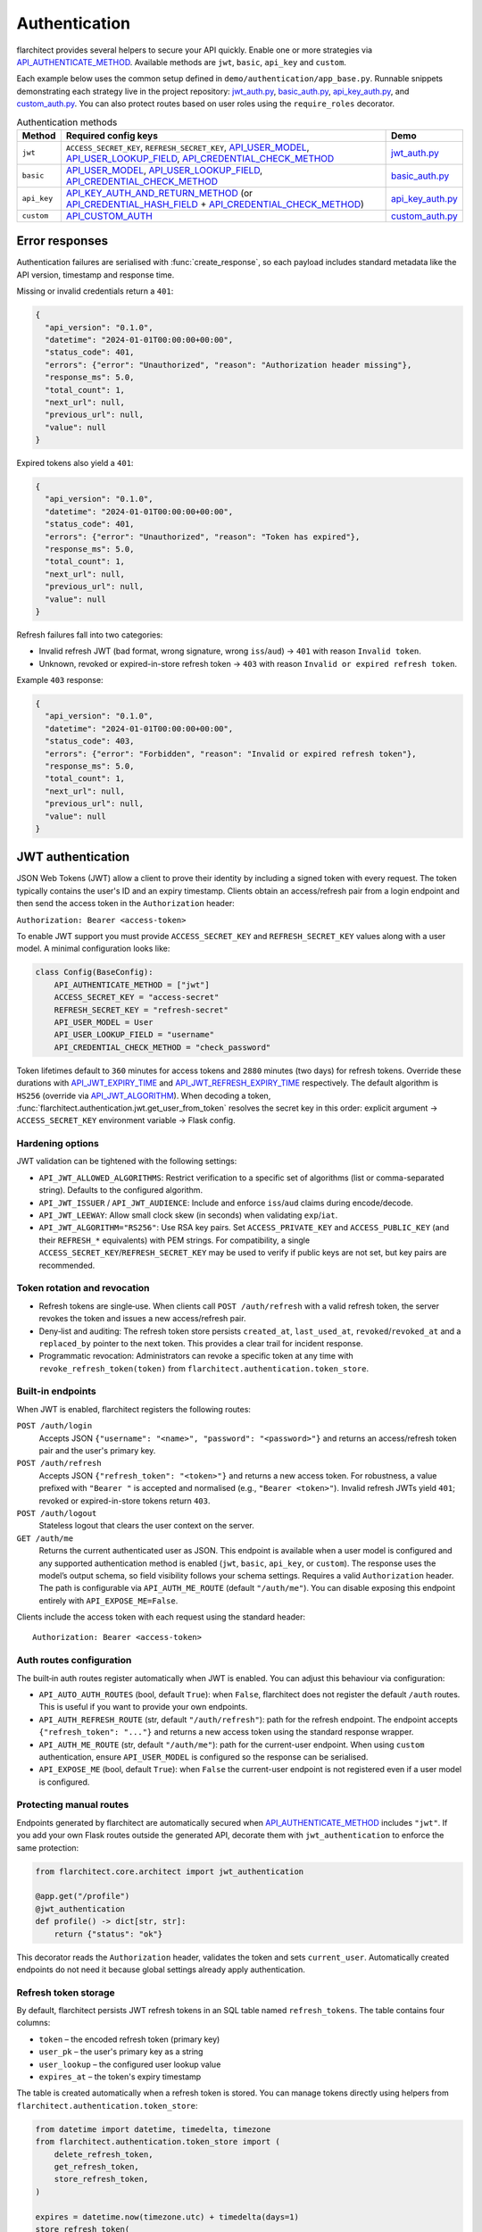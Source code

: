 Authentication
=========================================

flarchitect provides several helpers to secure your API quickly. Enable one or
more strategies via `API_AUTHENTICATE_METHOD <configuration.html#AUTHENTICATE_METHOD>`_.
Available methods are ``jwt``, ``basic``, ``api_key`` and ``custom``.

Each example below uses the common setup defined in
``demo/authentication/app_base.py``. Runnable snippets demonstrating each
strategy live in the project repository: `jwt_auth.py`_, `basic_auth.py`_,
`api_key_auth.py`_, and `custom_auth.py`_. You can also protect routes based on
user roles using the ``require_roles`` decorator.

.. list-table:: Authentication methods
   :header-rows: 1

   * - Method
     - Required config keys
     - Demo
   * - ``jwt``
     - ``ACCESS_SECRET_KEY``, ``REFRESH_SECRET_KEY``, `API_USER_MODEL <configuration.html#USER_MODEL>`_, `API_USER_LOOKUP_FIELD <configuration.html#USER_LOOKUP_FIELD>`_, `API_CREDENTIAL_CHECK_METHOD <configuration.html#CREDENTIAL_CHECK_METHOD>`_
     - `jwt_auth.py`_
   * - ``basic``
     - `API_USER_MODEL <configuration.html#USER_MODEL>`_, `API_USER_LOOKUP_FIELD <configuration.html#USER_LOOKUP_FIELD>`_, `API_CREDENTIAL_CHECK_METHOD <configuration.html#CREDENTIAL_CHECK_METHOD>`_
     - `basic_auth.py`_
   * - ``api_key``
     - `API_KEY_AUTH_AND_RETURN_METHOD <configuration.html#KEY_AUTH_AND_RETURN_METHOD>`_ (or `API_CREDENTIAL_HASH_FIELD <configuration.html#CREDENTIAL_HASH_FIELD>`_ + `API_CREDENTIAL_CHECK_METHOD <configuration.html#CREDENTIAL_CHECK_METHOD>`_)
     - `api_key_auth.py`_
   * - ``custom``
     - `API_CUSTOM_AUTH <configuration.html#CUSTOM_AUTH>`_
     - `custom_auth.py`_

Error responses
---------------

Authentication failures are serialised with :func:`create_response`, so each
payload includes standard metadata like the API version, timestamp and response
time.

Missing or invalid credentials return a ``401``:

.. code-block:: json

    {
      "api_version": "0.1.0",
      "datetime": "2024-01-01T00:00:00+00:00",
      "status_code": 401,
      "errors": {"error": "Unauthorized", "reason": "Authorization header missing"},
      "response_ms": 5.0,
      "total_count": 1,
      "next_url": null,
      "previous_url": null,
      "value": null
    }

Expired tokens also yield a ``401``:

.. code-block:: json

    {
      "api_version": "0.1.0",
      "datetime": "2024-01-01T00:00:00+00:00",
      "status_code": 401,
      "errors": {"error": "Unauthorized", "reason": "Token has expired"},
      "response_ms": 5.0,
      "total_count": 1,
      "next_url": null,
      "previous_url": null,
      "value": null
    }

Refresh failures fall into two categories:

- Invalid refresh JWT (bad format, wrong signature, wrong ``iss``/``aud``) → ``401`` with reason ``Invalid token``.
- Unknown, revoked or expired-in-store refresh token → ``403`` with reason ``Invalid or expired refresh token``.

Example ``403`` response:

.. code-block:: json

    {
      "api_version": "0.1.0",
      "datetime": "2024-01-01T00:00:00+00:00",
      "status_code": 403,
      "errors": {"error": "Forbidden", "reason": "Invalid or expired refresh token"},
      "response_ms": 5.0,
      "total_count": 1,
      "next_url": null,
      "previous_url": null,
      "value": null
    }

JWT authentication
------------------

JSON Web Tokens (JWT) allow a client to prove their identity by including a
signed token with every request. The token typically contains the user's ID and
an expiry timestamp. Clients obtain an access/refresh pair from a login endpoint
and then send the access token in the ``Authorization`` header:

``Authorization: Bearer <access-token>``

To enable JWT support you must provide ``ACCESS_SECRET_KEY`` and
``REFRESH_SECRET_KEY`` values along with a user model. A minimal configuration
looks like:

.. code-block:: python

    class Config(BaseConfig):
        API_AUTHENTICATE_METHOD = ["jwt"]
        ACCESS_SECRET_KEY = "access-secret"
        REFRESH_SECRET_KEY = "refresh-secret"
        API_USER_MODEL = User
        API_USER_LOOKUP_FIELD = "username"
        API_CREDENTIAL_CHECK_METHOD = "check_password"

Token lifetimes default to ``360`` minutes for access tokens and ``2880``
minutes (two days) for refresh tokens. Override these durations with
`API_JWT_EXPIRY_TIME <configuration.html#JWT_EXPIRY_TIME>`_ and `API_JWT_REFRESH_EXPIRY_TIME <configuration.html#JWT_REFRESH_EXPIRY_TIME>`_ respectively. The
default algorithm is ``HS256`` (override via
`API_JWT_ALGORITHM <configuration.html#JWT_ALGORITHM>`_). When decoding a
token, :func:`flarchitect.authentication.jwt.get_user_from_token` resolves the
secret key in this order: explicit argument → ``ACCESS_SECRET_KEY`` environment
variable → Flask config.

Hardening options
~~~~~~~~~~~~~~~~~

JWT validation can be tightened with the following settings:

- ``API_JWT_ALLOWED_ALGORITHMS``: Restrict verification to a specific set of algorithms (list or comma-separated string). Defaults to the configured algorithm.
- ``API_JWT_ISSUER`` / ``API_JWT_AUDIENCE``: Include and enforce ``iss``/``aud`` claims during encode/decode.
- ``API_JWT_LEEWAY``: Allow small clock skew (in seconds) when validating ``exp``/``iat``.
- ``API_JWT_ALGORITHM="RS256"``: Use RSA key pairs. Set ``ACCESS_PRIVATE_KEY`` and ``ACCESS_PUBLIC_KEY`` (and their ``REFRESH_*`` equivalents) with PEM strings. For compatibility, a single ``ACCESS_SECRET_KEY``/``REFRESH_SECRET_KEY`` may be used to verify if public keys are not set, but key pairs are recommended.

Token rotation and revocation
~~~~~~~~~~~~~~~~~~~~~~~~~~~~~

- Refresh tokens are single‑use. When clients call ``POST /auth/refresh`` with a valid refresh token, the server revokes the token and issues a new access/refresh pair.
- Deny‑list and auditing: The refresh token store persists ``created_at``, ``last_used_at``, ``revoked``/``revoked_at`` and a ``replaced_by`` pointer to the next token. This provides a clear trail for incident response.
- Programmatic revocation: Administrators can revoke a specific token at any time with ``revoke_refresh_token(token)`` from ``flarchitect.authentication.token_store``.

Built‑in endpoints
~~~~~~~~~~~~~~~~~~

When JWT is enabled, flarchitect registers the following routes:

``POST /auth/login``
    Accepts JSON ``{"username": "<name>", "password": "<password>"}`` and
    returns an access/refresh token pair and the user's primary key.

``POST /auth/refresh``
    Accepts JSON ``{"refresh_token": "<token>"}`` and returns a new access
    token. For robustness, a value prefixed with ``"Bearer "`` is accepted and
    normalised (e.g., ``"Bearer <token>"``). Invalid refresh JWTs yield ``401``;
    revoked or expired-in-store tokens return ``403``.

``POST /auth/logout``
    Stateless logout that clears the user context on the server.

``GET /auth/me``
    Returns the current authenticated user as JSON. This endpoint is available
    when a user model is configured and any supported authentication method is
    enabled (``jwt``, ``basic``, ``api_key``, or ``custom``). The response uses the
    model’s output schema, so field visibility follows your schema settings.
    Requires a valid ``Authorization`` header. The path is configurable via
    ``API_AUTH_ME_ROUTE`` (default ``"/auth/me"``). You can disable exposing
    this endpoint entirely with ``API_EXPOSE_ME=False``.

Clients include the access token with each request using the standard header::

   Authorization: Bearer <access-token>

Auth routes configuration
~~~~~~~~~~~~~~~~~~~~~~~~~

The built‑in auth routes register automatically when JWT is enabled. You can
adjust this behaviour via configuration:

- ``API_AUTO_AUTH_ROUTES`` (bool, default ``True``): when ``False``, flarchitect
  does not register the default ``/auth`` routes. This is useful if you want to
  provide your own endpoints.
- ``API_AUTH_REFRESH_ROUTE`` (str, default ``"/auth/refresh"``): path for the
  refresh endpoint. The endpoint accepts ``{"refresh_token": "..."}`` and returns
  a new access token using the standard response wrapper.

- ``API_AUTH_ME_ROUTE`` (str, default ``"/auth/me"``): path for the current-user
  endpoint. When using ``custom`` authentication, ensure ``API_USER_MODEL`` is
  configured so the response can be serialised.

- ``API_EXPOSE_ME`` (bool, default ``True``): when ``False`` the current-user
  endpoint is not registered even if a user model is configured.

Protecting manual routes
~~~~~~~~~~~~~~~~~~~~~~~~

Endpoints generated by flarchitect are automatically secured when
`API_AUTHENTICATE_METHOD <configuration.html#AUTHENTICATE_METHOD>`_ includes ``"jwt"``. If you add your own Flask routes
outside the generated API, decorate them with ``jwt_authentication`` to enforce
the same protection:

.. code-block:: python

   from flarchitect.core.architect import jwt_authentication

   @app.get("/profile")
   @jwt_authentication
   def profile() -> dict[str, str]:
       return {"status": "ok"}

This decorator reads the ``Authorization`` header, validates the token and sets
``current_user``. Automatically created endpoints do not need it because global
settings already apply authentication.

Refresh token storage
~~~~~~~~~~~~~~~~~~~~~

By default, flarchitect persists JWT refresh tokens in an SQL table named
``refresh_tokens``. The table contains four columns:

* ``token`` – the encoded refresh token (primary key)
* ``user_pk`` – the user's primary key as a string
* ``user_lookup`` – the configured user lookup value
* ``expires_at`` – the token's expiry timestamp

The table is created automatically when a refresh token is stored. You can
manage tokens directly using helpers from
``flarchitect.authentication.token_store``:

.. code-block:: python

   from datetime import datetime, timedelta, timezone
   from flarchitect.authentication.token_store import (
       delete_refresh_token,
       get_refresh_token,
       store_refresh_token,
   )

   expires = datetime.now(timezone.utc) + timedelta(days=1)
   store_refresh_token(
       "encoded-token", user_pk="1", user_lookup="alice", expires_at=expires
   )

   stored = get_refresh_token("encoded-token")
   if stored:
       print(stored.user_pk, stored.expires_at)

   delete_refresh_token("encoded-token")

Basic authentication
--------------------

HTTP Basic Auth is the most straightforward option. The client includes a
username and password in the ``Authorization`` header on every request. The
credentials are base64 encoded but otherwise sent in plain text, so HTTPS is
strongly recommended.

Provide a lookup field and password check method on your user model:

.. code-block:: python

   class Config(BaseConfig):
       API_AUTHENTICATE_METHOD = ["basic"]
       API_USER_MODEL = User
       API_USER_LOOKUP_FIELD = "username"
       API_CREDENTIAL_CHECK_METHOD = "check_password"

flarchitect also provides a simple login route for this strategy. POST to
``/auth/login`` with a ``Basic`` ``Authorization`` header to verify
credentials and receive basic user information:

.. code-block:: bash

   curl -X POST -u username:password http://localhost:5000/auth/login

You can then access endpoints with tools such as ``curl``:

.. code-block:: bash

   curl -u username:password http://localhost:5000/api/books

See ``demo/authentication/basic_auth.py`` for a runnable snippet.

API key authentication
----------------------

API key auth associates a user with a single token. Clients send the token in
each request via an ``Authorization`` header using the ``Api-Key`` scheme. The
framework passes the token to a function you provide (or validates a stored
hash) and uses the returned user for the request.
If you store hashed tokens on the model, set `API_CREDENTIAL_HASH_FIELD <configuration.html#CREDENTIAL_HASH_FIELD>`_ to the attribute holding the hash so flarchitect can validate keys.

Attach a function that accepts an API key and returns a user. The function can
also call ``set_current_user``:

.. code-block:: python

   def lookup_user_by_token(token: str) -> User | None:
       user = User.query.filter_by(api_key=token).first()
       if user:
           set_current_user(user)
       return user

   class Config(BaseConfig):
       API_AUTHENTICATE_METHOD = ["api_key"]
       API_KEY_AUTH_AND_RETURN_METHOD = staticmethod(lookup_user_by_token)

When this method is enabled flarchitect exposes a companion login route. POST
an ``Api-Key`` ``Authorization`` header to ``/auth/login`` to validate the key
and retrieve basic user details:

.. code-block:: bash

   curl -X POST -H "Authorization: Api-Key <token>" http://localhost:5000/auth/login

Clients include the API key with each request using:

.. code-block:: bash

   curl -H "Authorization: Api-Key <token>" http://localhost:5000/api/books

See ``demo/authentication/api_key_auth.py`` for more detail.

Custom authentication
---------------------

For complete control supply your own callable. This method lets you support any
authentication strategy you like: session cookies, HMAC signatures or
third-party OAuth flows. Your callable should return ``True`` on success and may
call ``set_current_user`` to attach the authenticated user to the request.

.. code-block:: python

   def custom_auth() -> bool:
       token = request.headers.get("X-Token", "")
       user = User.query.filter_by(api_key=token).first()
       if user:
           set_current_user(user)
           return True
       return False

   class Config(BaseConfig):
       API_AUTHENTICATE_METHOD = ["custom"]
       API_CUSTOM_AUTH = staticmethod(custom_auth)

Clients can then call your API with whatever headers your function expects:

.. code-block:: bash

   curl -H "X-Token: <token>" http://localhost:5000/api/books

See ``demo/authentication/custom_auth.py`` for this approach in context.

.. _roles-required:

Role-based access
-----------------

Use the ``require_roles`` decorator to restrict access based on user roles. The
decorator reads ``current_user.roles`` which is populated by the active
authentication method.

.. code-block:: python

   from flarchitect.authentication import require_roles

   @app.get("/admin")
   @require_roles("admin")
   def admin_dashboard():
       return {"status": "ok"}

Pass multiple roles to require all of them. To allow access when a user has
*any* of the listed roles, set ``any_of=True``:

.. code-block:: python

   @require_roles("admin", "editor", any_of=True)
   def update_post():
       ...

.. _defining-roles:

Defining roles
~~~~~~~~~~~~~~

Roles can be attached to the user model or embedded in authentication tokens so
``require_roles`` can evaluate permissions.

JWT
^^^^

1. Persist a ``roles`` attribute on the user model, e.g. ``User.roles = ["admin"]``.
2. ``require_roles`` reads roles from ``current_user`` after the token is
   validated and the user is loaded.

API keys
^^^^^^^^

1. Store roles on the user model.
2. In the lookup function, return a user object with those roles::

       def lookup_user_by_token(token: str) -> User | None:
           user = User.query.filter_by(api_key=token).first()
           if user:
               set_current_user(user)
           return user

3. ``require_roles`` pulls roles from ``current_user``.

Custom authentication
^^^^^^^^^^^^^^^^^^^^^

1. Resolve the user from your custom credentials.
2. Call ``set_current_user`` with an object exposing ``roles``.
3. ``require_roles`` authorises the request using those roles.

Common roles
^^^^^^^^^^^^

.. list-table:: Common roles
   :header-rows: 1

   * - Role
     - Responsibility
   * - ``admin``
     - Full access to manage resources and users.
   * - ``editor``
     - Create and modify resources but cannot manage users.
   * - ``viewer``
     - Read-only access to resources.

If the authenticated user lacks any of the required roles—or if no user is
authenticated—a ``403`` response is raised.

Config-driven roles
-------------------

You can assign roles to endpoints without decorating functions by setting a
single map in configuration or on a model's ``Meta``. This is the most
maintainable way to protect all generated CRUD routes consistently.

Use ``API_ROLE_MAP`` with method names as keys. Values may be a list of roles
that must all be present, a string for a single role, or a dictionary with an
``any_of`` flag for “any of these roles” semantics.

Global example (applies to all models):

.. code-block:: python

   app.config.update(
       API_AUTHENTICATE_METHOD=["jwt"],  # ensure authentication is enabled
       API_ROLE_MAP={
           "GET": ["viewer"],                  # both list & string forms are accepted
           "POST": {"roles": ["editor", "admin"], "any_of": True},
           "PATCH": ["editor", "admin"],       # require all listed roles
           "DELETE": ["admin"],
           "ALL": True,                         # optional: means "auth-only" for any unspecified methods
       },
   )

Model-specific example (overrides global for this model only):

.. code-block:: python

   class Book(Base):
       __tablename__ = "books"

       class Meta:
           api_role_map = {
               "GET_MANY": ["viewer"],
               "GET_ONE": ["viewer"],
               "POST": ["editor"],
               "PATCH": {"roles": ["editor", "admin"], "any_of": True},
               "DELETE": ["admin"],
           }

Recognised keys
~~~~~~~~~~~~~~~~

- ``GET``, ``POST``, ``PATCH``, ``DELETE``: Protects the corresponding CRUD endpoints.
- ``GET_MANY`` / ``GET_ONE``: Optional split for collection vs single-item GET.
- ``RELATION_GET``: Protects relation endpoints like ``/parents/{id}/children``.
- ``ALL`` or ``*``: Fallback applied when a method key is not present.

Fallbacks
~~~~~~~~~

If you prefer very simple policies, instead of ``API_ROLE_MAP`` you can set one
of the following (globally or on a model's ``Meta``):

- ``API_ROLES_REQUIRED``: list of roles, all must be present.
- ``API_ROLES_ACCEPTED``: list of roles where any grants access.

These apply to all endpoints for that model and are overridden by
``API_ROLE_MAP`` when both are present.

Troubleshooting
---------------

.. list-table::
   :header-rows: 1

   * - Problem
     - Solution
   * - Missing Authorization header
     - Include the appropriate ``Authorization`` header with your credentials.
   * - Token has expired
     - Use the refresh token to obtain a new access token.
   * - Invalid or expired refresh token
     - Log in again to receive a new access/refresh token pair.


.. _jwt_auth.py: https://github.com/lewis-morris/flarchitect/blob/master/demo/authentication/jwt_auth.py
.. _basic_auth.py: https://github.com/lewis-morris/flarchitect/blob/master/demo/authentication/basic_auth.py
.. _api_key_auth.py: https://github.com/lewis-morris/flarchitect/blob/master/demo/authentication/api_key_auth.py
.. _custom_auth.py: https://github.com/lewis-morris/flarchitect/blob/master/demo/authentication/custom_auth.py
